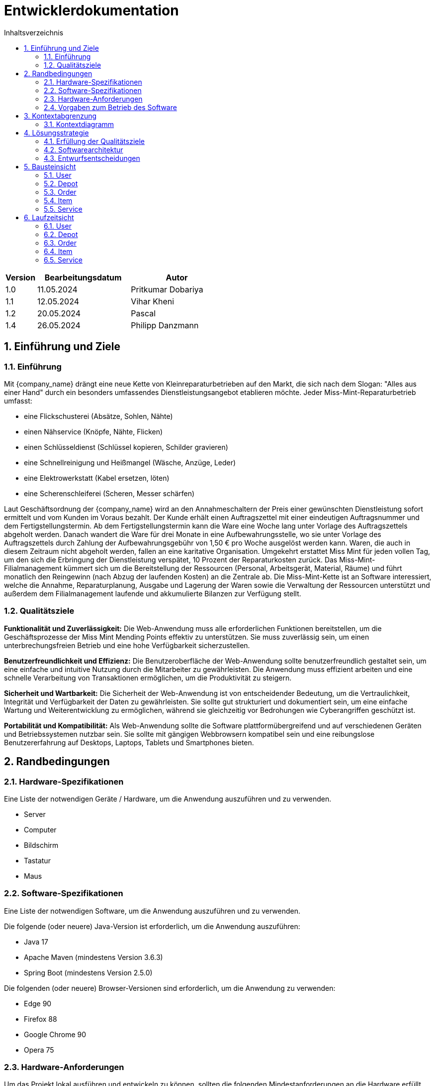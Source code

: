 = Entwicklerdokumentation
:project_name: Kleinreparaturen
:toc: left
:toc-title: Inhaltsverzeichnis
:numbered:

[options="header"]
[cols="1, 3, 3"]
|===
|Version | Bearbeitungsdatum   | Autor 
|1.0	|11.05.2024| Pritkumar Dobariya
|1.1  |12.05.2024| Vihar Kheni
|1.2  |20.05.2024| Pascal 
|1.4  |26.05.2024| Philipp Danzmann
|===


== Einführung und Ziele
=== Einführung
Mit {company_name} drängt eine neue Kette von Kleinreparaturbetrieben auf den Markt, die sich nach dem Slogan: "Alles aus einer Hand" durch ein besonders umfassendes Dienstleistungsangebot etablieren möchte. Jeder Miss-Mint-Reparaturbetrieb umfasst:

* eine Flickschusterei (Absätze, Sohlen, Nähte)
* einen Nähservice (Knöpfe, Nähte, Flicken)
* einen Schlüsseldienst (Schlüssel kopieren, Schilder gravieren)
* eine Schnellreinigung und Heißmangel (Wäsche, Anzüge, Leder)
* eine Elektrowerkstatt (Kabel ersetzen, löten)
* eine Scherenschleiferei (Scheren, Messer schärfen)

Laut Geschäftsordnung der {company_name} wird an den Annahmeschaltern der Preis einer gewünschten Dienstleistung sofort ermittelt und vom Kunden im Voraus bezahlt. Der Kunde erhält einen Auftragszettel mit einer eindeutigen Auftragsnummer und dem Fertigstellungstermin. Ab dem Fertigstellungstermin kann die Ware eine Woche lang unter Vorlage des Auftragszettels abgeholt werden. Danach wandert die Ware für drei Monate in eine Aufbewahrungsstelle, wo sie unter Vorlage des Auftragszettels durch Zahlung der Aufbewahrungsgebühr von 1,50 € pro Woche ausgelöst werden kann. Waren, die auch in diesem Zeitraum nicht abgeholt werden, fallen an eine karitative Organisation. Umgekehrt erstattet Miss Mint für jeden vollen Tag, um den sich die Erbringung der Dienstleistung verspätet, 10 Prozent der Reparaturkosten zurück.
Das Miss-Mint-Filialmanagement kümmert sich um die Bereitstellung der Ressourcen (Personal, Arbeitsgerät, Material, Räume) und führt monatlich den Reingewinn (nach Abzug der laufenden Kosten) an die Zentrale ab.
Die Miss-Mint-Kette ist an Software interessiert, welche die Annahme, Reparaturplanung, Ausgabe und Lagerung der Waren sowie die Verwaltung der Ressourcen unterstützt und außerdem dem Filialmanagement laufende und akkumulierte Bilanzen zur Verfügung stellt.


=== Qualitätsziele
*Funktionalität und Zuverlässigkeit:*
Die Web-Anwendung muss alle erforderlichen Funktionen bereitstellen, um die Geschäftsprozesse der Miss Mint Mending Points effektiv zu unterstützen.
Sie muss zuverlässig sein, um einen unterbrechungsfreien Betrieb und eine hohe Verfügbarkeit sicherzustellen.

*Benutzerfreundlichkeit und Effizienz:*
Die Benutzeroberfläche der Web-Anwendung sollte benutzerfreundlich gestaltet sein, um eine einfache und intuitive Nutzung durch die Mitarbeiter zu gewährleisten.
Die Anwendung muss effizient arbeiten und eine schnelle Verarbeitung von Transaktionen ermöglichen, um die Produktivität zu steigern.

*Sicherheit und Wartbarkeit:*
Die Sicherheit der Web-Anwendung ist von entscheidender Bedeutung, um die Vertraulichkeit, Integrität und Verfügbarkeit der Daten zu gewährleisten.
Sie sollte gut strukturiert und dokumentiert sein, um eine einfache Wartung und Weiterentwicklung zu ermöglichen, während sie gleichzeitig vor Bedrohungen wie Cyberangriffen geschützt ist.

*Portabilität und Kompatibilität:*
Als Web-Anwendung sollte die Software plattformübergreifend und auf verschiedenen Geräten und Betriebssystemen nutzbar sein.
Sie sollte mit gängigen Webbrowsern kompatibel sein und eine reibungslose Benutzererfahrung auf Desktops, Laptops, Tablets und Smartphones bieten.


== Randbedingungen
=== Hardware-Spezifikationen
Eine Liste der notwendigen Geräte / Hardware, um die Anwendung auszuführen und zu verwenden.

* Server
* Computer
* Bildschirm
* Tastatur
* Maus


=== Software-Spezifikationen
Eine Liste der notwendigen Software, um die Anwendung auszuführen und zu verwenden.

Die folgende (oder neuere) Java-Version ist erforderlich, um die Anwendung auszuführen:

* Java 17
* Apache Maven (mindestens Version 3.6.3)
* Spring Boot (mindestens Version 2.5.0)

Die folgenden (oder neuere) Browser-Versionen sind erforderlich, um die Anwendung zu verwenden:

* Edge 90
* Firefox 88
* Google Chrome 90
* Opera 75

=== Hardware-Anforderungen
Um das Projekt lokal ausführen und entwickeln zu können, sollten die folgenden Mindestanforderungen an die Hardware erfüllt werden:

* Prozessor: Quad-Core CPU, mindestens 2.5 GHz (z.B. Intel Core i5 oder AMD Ryzen 5)
* Arbeitsspeicher (RAM): Mindestens 8 GB RAM
* Festplattenspeicher: Mindestens 20 GB verfügbarer Speicherplatz
* Bildschirm: Mindestens 15 Zoll, 1920 x 1080 Pixel Auflösung


=== Vorgaben zum Betrieb des Software
Dieser Abschnitt gibt einen Überblick darüber, wie das Produkt nach Abschluss verwendet werden soll und unter welchen Umständen.

Das System wird von der {company_name} als Webshop verwendet, um Dienstleistungsangebot (Service) an Kunden zu verkaufen.
Die Software soll auf einem Server ausgeführt und über das Internet (über einen Browser) für interessierte Kunden rund um die Uhr verfügbar sein.

Die Hauptbenutzer der Software sind Mitarberiter (Worker), die angeblich typische Website-Navigationsmuster kennen, sowie Administratoren (Managemaent), die nicht unbedingt über technische Kenntnisse verfügen.

Das System soll keine technische Wartung benötigen, da das Personal der {company_name} bereits ausgelastet ist.
Alle Daten sollen dauerhaft in einer Datenbank gespeichert und über die Anwendung zugänglich sein (z. B. sollte für einen Boss kein SQL-Wissen erforderlich sein).

== Kontextabgrenzung
=== Kontextdiagramm

[[context_diagram_d_c4]]
image::./models/context_diagram.jpg[context diagram c4, 100%, 100%, pdfwidth=100%, title= "Context diagram in C4 notation (Level 1: System Context)", align=center]

== Lösungsstrategie
=== Erfüllung der Qualitätsziele
[options="header"]
|=== 
|Qualitätsziel |Lösungsansatz
|Funktionaliät | Verwendung des Spring Frameworks, insbesondere Spring MVC, um Controller zu definieren und die Anwendungslogik zu implementieren.
Einbindung von Spring Data für die Datenbankintegration, um die Persistenzschicht zu verwalten und den Zugriff auf die Datenbank zu erleichtern.
|Benutzerfreundlichkeit | Nutzung von Thymeleaf zur Gestaltung der Benutzeroberfläche, was eine einfache Integration von Java-Code in HTML-Templates ermöglicht.
|Sicherheit | Integration von Spring Security, um benutzerdefinierte Authentifizierungs- und Autorisierungsschemata zu implementieren und die Anwendung vor Sicherheitsbedrohungen zu schützen.
| Kompatibilität |Entwickeln der Anwendung in Java für plattformunabhängige Ausführung auf verschiedenen Betriebssystemen und Geräten.
Einsatz von Thymeleaf für serverseitiges Rendern von Templates, um eine konsistente Benutzererfahrung auf verschiedenen Geräten und Browsern sicherzustellen.
|===

=== Softwarearchitektur

[[client_server_diagram]]

image::./models/client_server.jpg[context diagram c4, 100%, 100%, pdfwidth=100%, title= "Client Server Model of the application. The client only contains HTML and CSS files. The application logic is implemented on the server", align=center]

*Erklärung:* HTML-Vorlagen werden auf dem Server gerendert und vom Client mit ihren entsprechenden CSS-Stylesheets angezeigt. Die in den Vorlagen angezeigten Daten werden von Thymeleaf bereitgestellt. Thymeleaf empfängt die angeforderten Daten durch die Controller-Klassen, die im Backend implementiert sind. Diese Controller-Klassen verwenden wiederum Instanzen und Methoden der Model-Klassen. Standardmäßig speichert eine zugrunde liegende H2-Datenbank Daten dauerhaft.


=== Entwurfsentscheidungen
==== Entwurfsmuster
* Spring MVC

==== Persistenz
Die Anwendung verwendet *Hibernate annotation based mapping*, um Java-Klassen auf Datenbanktabellen abzubilden. Als Datenbank wird *H2* verwendet.

Die Persistenz ist standardmäßig ausgeschaltet. Um die Persistenzspeicherung zu aktivieren, müssen die folgenden zwei Zeilen in der Datei _application.properties_ auskommentiert werden:
....
# spring.datasource.url=jdbc:h2:./db/videoshop
# spring.jpa.hibernate.ddl-auto=update
....


==== Benutzeroberfläche
[[user-interface]]
image::./models/UI_Diagramm_V2.jpg[UI Diagram, 100%, 100%, pdfwidth=100%, title= "Dialog Map of the Kleinreparatur Service", align=center]

NOTE: Die gelben Kästchen innerhalb der Vorlagen stellen Schaltflächen dar, die zu den Vorlagen weiterleiten, deren ausgehende Pfeile auf._ zeigen.


* Verwendung externer Frameworks

[options="header", cols="1,2,3"]
|===
|Externes Package |Verwendet von |Warum
|Spring Boot|General purpose|…
|Spring Data JPA|Persistence|…
|Spring Security|Security|…
|Semantic UI|UI|…
|jQuery|UI|…
|===

== Bausteinsicht
* Package-Diagramm
* Entwurfsklassendiagramme der einzelnen Packages

[options="header"]
|=== 
|Klasse/Enumeration |Description
|... |...
|===

=== User
image::./models/BlockViewUser.jpg[UI Diagram, 100%, 100%, pdfwidth=100%, title= "User Block-View-Diagramm", align=center]

=== Depot
image::./models/DepotController.drawio.png[UI Diagram, 100%, 100%, pdfwidth=100%, title= "Depot Block-View-Diagramm", align=center]

=== Order
image::./models/OrderController.jpg[UI Diagram, 100%, 100%, pdfwidth=100%, title= "Order Block-View-Diagramm", align=center]

=== Item
image::./models/Komponentendiagramm-Item.png[UI Diagram, 100%, 100%, pdfwidth=100%, title= "Item Block-View-Diagramm", align=center]

[options="header"]
|===
|Class/Enumeration |Description
|ItemController|Diese Klasse ist für die Verwaltung der Artikel zuständig und enthält Methoden zur Initialisierung der Artikelliste, zum Hinzufügen, Löschen und Auflisten von Artikeln sowie zur Verwaltung von Artikelbedingungen, -mengen und zur Berechnung von Artikeln.
|Items|Eine Sammlung von Artikeln, die im ItemController verwendet wird.
|Order|Eine Komponente, die Bestellungen verwaltet und mit Artikeln in Beziehung steht.
|Item DB|Eine Datenbankkomponente, die Artikel speichert und vom ItemController verwendet wird.
|===

=== Service
image::./models/DeveloperDocumentation_Catalog-BuildingblockView.jpg[UI Diagram, 100%, 100%, pdfwidth=100%, title= "Service Block-View-Diagramm", align=center]

== Laufzeitsicht
* Darstellung der Komponenteninteraktion anhand eines Sequenzdiagramms, welches die relevantesten Interaktionen darstellt.

=== User
image::./models/SequenzdiagrammUser.jpg[UI Diagram, 100%, 100%, pdfwidth=100%, title= "User Sequenzdiagramm", align=center]

=== Depot
image::./models/Seq Diagram Depot.png[UI Diagram, 100%, 100%, pdfwidth=100%, title= "Depot Sequenzdiagramm", align=center]

=== Order
image::./models/SequenzdiagrammOrder.jpg[UI Diagram, 100%, 100%, pdfwidth=100%, title= "Order Sequenzdiagramm", align=center]

=== Item
image::./models/SequenzdiagrammItem.png[UI Diagram, 100%, 100%, pdfwidth=100%, title= "Item Sequenzdiagramm", align=center]

=== Service
image::./models/Runtime View Catalog.png[UI Diagram, 100%, 100%, pdfwidth=100%, title= "Service Sequenzdiagramm", align=center]
